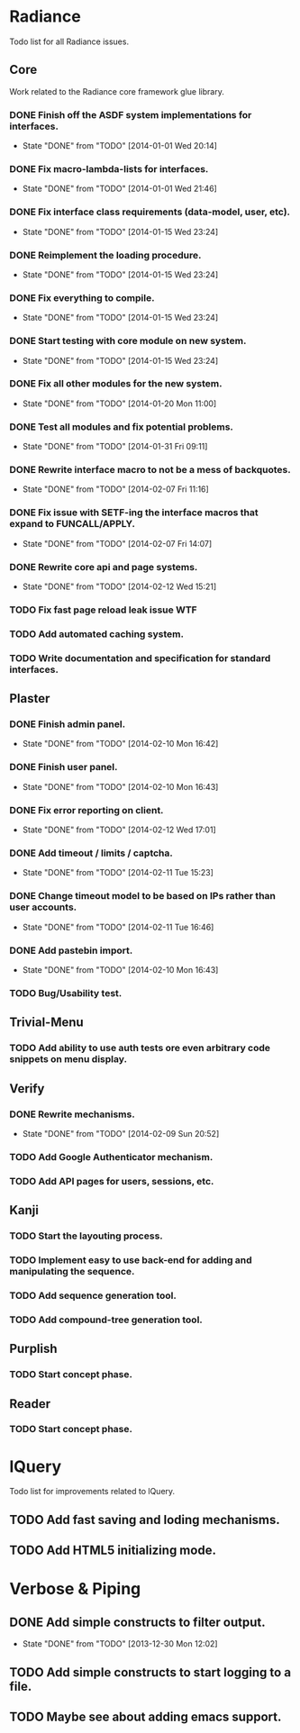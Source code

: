 #+SEQ_TODO: TODO(t) DONE(d!)

* Radiance
  Todo list for all Radiance issues.
** Core
   Work related to the Radiance core framework glue library.
*** DONE Finish off the ASDF system implementations for interfaces.
    - State "DONE"       from "TODO"       [2014-01-01 Wed 20:14]
*** DONE Fix macro-lambda-lists for interfaces.
    - State "DONE"       from "TODO"       [2014-01-01 Wed 21:46]
*** DONE Fix interface class requirements (data-model, user, etc).
    - State "DONE"       from "TODO"       [2014-01-15 Wed 23:24]
*** DONE Reimplement the loading procedure.
    - State "DONE"       from "TODO"       [2014-01-15 Wed 23:24]
*** DONE Fix everything to compile.
    - State "DONE"       from "TODO"       [2014-01-15 Wed 23:24]
*** DONE Start testing with core module on new system.
    - State "DONE"       from "TODO"       [2014-01-15 Wed 23:24]
*** DONE Fix all other modules for the new system.
    - State "DONE"       from "TODO"       [2014-01-20 Mon 11:00]
*** DONE Test all modules and fix potential problems.
    - State "DONE"       from "TODO"       [2014-01-31 Fri 09:11]
*** DONE Rewrite interface macro to not be a mess of backquotes.
    - State "DONE"       from "TODO"       [2014-02-07 Fri 11:16]
*** DONE Fix issue with SETF-ing the interface macros that expand to FUNCALL/APPLY.
    - State "DONE"       from "TODO"       [2014-02-07 Fri 14:07]
*** DONE Rewrite core api and page systems.
    - State "DONE"       from "TODO"       [2014-02-12 Wed 15:21]
*** TODO Fix fast page reload leak issue WTF
*** TODO Add automated caching system.
*** TODO Write documentation and specification for standard interfaces.
** Plaster
*** DONE Finish admin panel.
    - State "DONE"       from "TODO"       [2014-02-10 Mon 16:42]
*** DONE Finish user panel.
    - State "DONE"       from "TODO"       [2014-02-10 Mon 16:43]
*** DONE Fix error reporting on client.
    - State "DONE"       from "TODO"       [2014-02-12 Wed 17:01]
*** DONE Add timeout / limits / captcha.
    - State "DONE"       from "TODO"       [2014-02-11 Tue 15:23]
*** DONE Change timeout model to be based on IPs rather than user accounts.
    - State "DONE"       from "TODO"       [2014-02-11 Tue 16:46]
*** DONE Add pastebin import.
    - State "DONE"       from "TODO"       [2014-02-10 Mon 16:43]
*** TODO Bug/Usability test.
** Trivial-Menu
*** TODO Add ability to use auth tests ore even arbitrary code snippets on menu display.
** Verify
*** DONE Rewrite mechanisms.
    - State "DONE"       from "TODO"       [2014-02-09 Sun 20:52]
*** TODO Add Google Authenticator mechanism.
*** TODO Add API pages for users, sessions, etc.
** Kanji
*** TODO Start the layouting process.
*** TODO Implement easy to use back-end for adding and manipulating the sequence.
*** TODO Add sequence generation tool.
*** TODO Add compound-tree generation tool.
** Purplish
*** TODO Start concept phase.
** Reader
*** TODO Start concept phase.
* lQuery
  Todo list for improvements related to lQuery.
** TODO Add fast saving and loding mechanisms.
** TODO Add HTML5 initializing mode.
   
* Verbose & Piping
** DONE Add simple constructs to filter output.
   - State "DONE"       from "TODO"       [2013-12-30 Mon 12:02]
** TODO Add simple constructs to start logging to a file.
** TODO Maybe see about adding emacs support.
